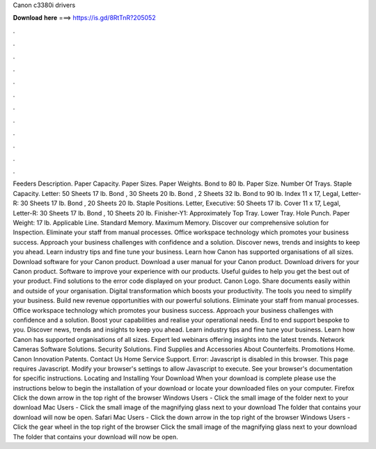 Canon c3380i drivers

𝐃𝐨𝐰𝐧𝐥𝐨𝐚𝐝 𝐡𝐞𝐫𝐞 ===> https://is.gd/8RtTnR?205052

.

.

.

.

.

.

.

.

.

.

.

.

Feeders Description. Paper Capacity. Paper Sizes. Paper Weights. Bond to 80 lb. Paper Size. Number Of Trays. Staple Capacity. Letter: 50 Sheets 17 lb. Bond , 30 Sheets 20 lb. Bond , 2 Sheets 32 lb. Bond to 90 lb. Index 11 x 17, Legal, Letter-R: 30 Sheets 17 lb. Bond , 20 Sheets 20 lb. Staple Positions. Letter, Executive: 50 Sheets 17 lb. Cover 11 x 17, Legal, Letter-R: 30 Sheets 17 lb. Bond , 10 Sheets 20 lb. Finisher-Y1: Approximately  Top Tray. Lower Tray. Hole Punch.
Paper Weight: 17 lb. Applicable Line. Standard Memory. Maximum Memory. Discover our comprehensive solution for Inspection. Eliminate your staff from manual processes. Office workspace technology which promotes your business success. Approach your business challenges with confidence and a solution.
Discover news, trends and insights to keep you ahead. Learn industry tips and fine tune your business. Learn how Canon has supported organisations of all sizes. Download software for your Canon product. Download a user manual for your Canon product. Download drivers for your Canon product. Software to improve your experience with our products.
Useful guides to help you get the best out of your product. Find solutions to the error code displayed on your product. Canon Logo. Share documents easily within and outside of your organisation. Digital transformation which boosts your productivity. The tools you need to simplify your business. Build new revenue opportunities with our powerful solutions. Eliminate your staff from manual processes. Office workspace technology which promotes your business success.
Approach your business challenges with confidence and a solution. Boost your capabilities and realise your operational needs. End to end support bespoke to you. Discover news, trends and insights to keep you ahead. Learn industry tips and fine tune your business. Learn how Canon has supported organisations of all sizes. Expert led webinars offering insights into the latest trends. Network Cameras Software Solutions.
Security Solutions. Find Supplies and Accessories About Counterfeits. Promotions Home. Canon Innovation Patents. Contact Us Home Service Support. Error: Javascript is disabled in this browser. This page requires Javascript. Modify your browser's settings to allow Javascript to execute.
See your browser's documentation for specific instructions. Locating and Installing Your Download When your download is complete please use the instructions below to begin the installation of your download or locate your downloaded files on your computer.
Firefox Click the down arrow in the top right of the browser Windows Users - Click the small image of the folder next to your download Mac Users - Click the small image of the magnifying glass next to your download The folder that contains your download will now be open. Safari Mac Users - Click the down arrow in the top right of the browser Windows Users - Click the gear wheel in the top right of the browser Click the small image of the magnifying glass next to your download The folder that contains your download will now be open.
